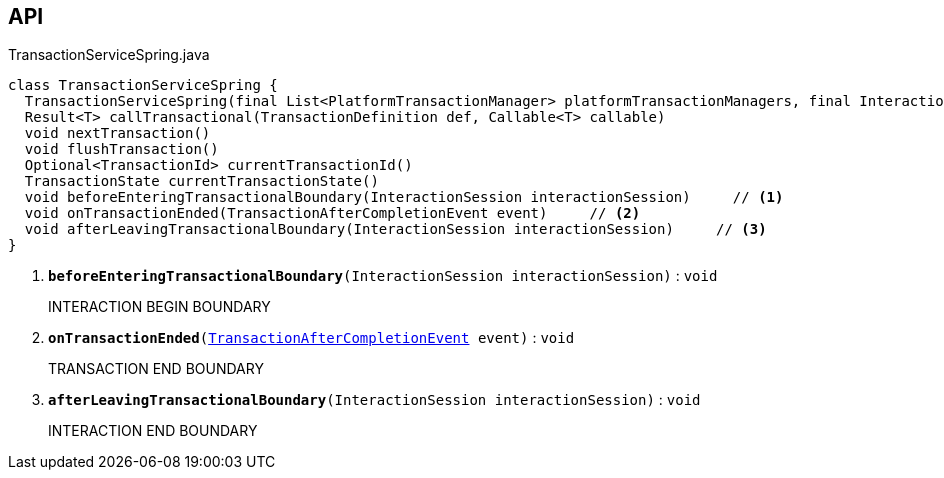 :Notice: Licensed to the Apache Software Foundation (ASF) under one or more contributor license agreements. See the NOTICE file distributed with this work for additional information regarding copyright ownership. The ASF licenses this file to you under the Apache License, Version 2.0 (the "License"); you may not use this file except in compliance with the License. You may obtain a copy of the License at. http://www.apache.org/licenses/LICENSE-2.0 . Unless required by applicable law or agreed to in writing, software distributed under the License is distributed on an "AS IS" BASIS, WITHOUT WARRANTIES OR  CONDITIONS OF ANY KIND, either express or implied. See the License for the specific language governing permissions and limitations under the License.

== API

.TransactionServiceSpring.java
[source,java]
----
class TransactionServiceSpring {
  TransactionServiceSpring(final List<PlatformTransactionManager> platformTransactionManagers, final InteractionTracker interactionTracker)
  Result<T> callTransactional(TransactionDefinition def, Callable<T> callable)
  void nextTransaction()
  void flushTransaction()
  Optional<TransactionId> currentTransactionId()
  TransactionState currentTransactionState()
  void beforeEnteringTransactionalBoundary(InteractionSession interactionSession)     // <.>
  void onTransactionEnded(TransactionAfterCompletionEvent event)     // <.>
  void afterLeavingTransactionalBoundary(InteractionSession interactionSession)     // <.>
}
----

<.> `[teal]#*beforeEnteringTransactionalBoundary*#(InteractionSession interactionSession)` : `void`
+
--
INTERACTION BEGIN BOUNDARY
--
<.> `[teal]#*onTransactionEnded*#(xref:system:generated:index/core/transaction/events/TransactionAfterCompletionEvent.adoc[TransactionAfterCompletionEvent] event)` : `void`
+
--
TRANSACTION END BOUNDARY
--
<.> `[teal]#*afterLeavingTransactionalBoundary*#(InteractionSession interactionSession)` : `void`
+
--
INTERACTION END BOUNDARY
--

